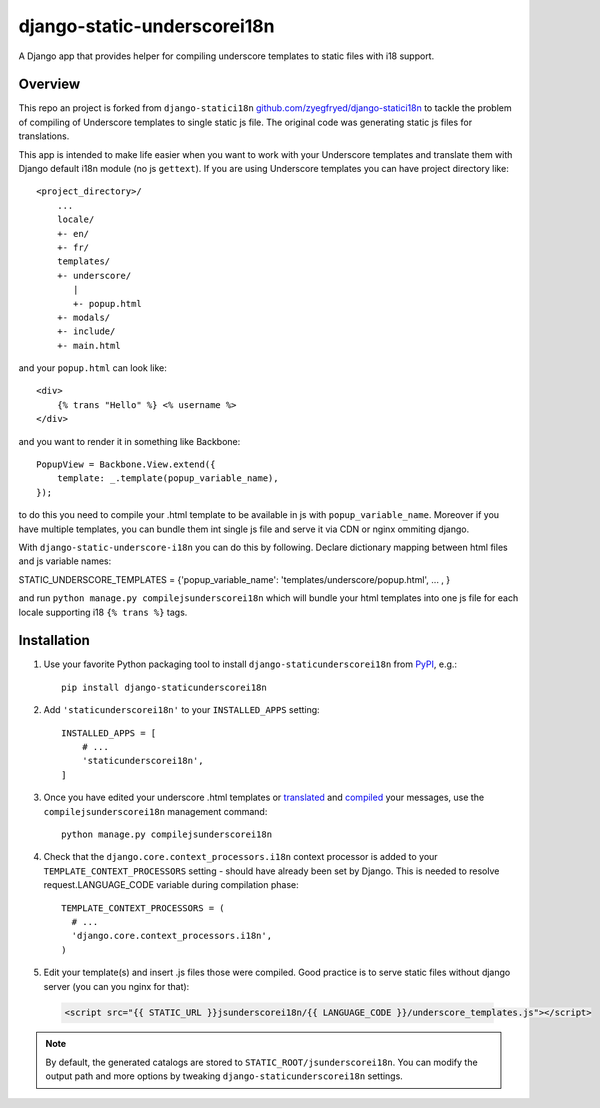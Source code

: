 django-static-underscorei18n
=================

.. image:: https://travis-ci.org/cubicova17/django-static-underscore-i18n.png?branch=master
   :alt: Build Status
   :target: https://travis-ci.org/zyegfryed/django-static-underscore-i18n

A Django app that provides helper for compiling underscore templates to static
files with i18 support.

Overview
--------

This repo an project is forked from ``django-statici18n`` 
`github.com/zyegfryed/django-statici18n`_ to tackle the problem of compiling of Underscore templates to single static js file.
The original code was generating static js files for translations.

This app is intended to make life easier when you want to work with your Underscore templates and translate them with Django default i18n module (no js ``gettext``). If you are using Underscore templates you can have project directory like::

   <project_directory>/
       ...
       locale/
       +- en/
       +- fr/
       templates/
       +- underscore/
          |
          +- popup.html
       +- modals/
       +- include/
       +- main.html

and your ``popup.html`` can look like::

     <div>
         {% trans "Hello" %} <% username %>
     </div>

and you want to render it in something like Backbone::

    PopupView = Backbone.View.extend({
        template: _.template(popup_variable_name),
    });

to do this you need to compile your .html template to be available in js with ``popup_variable_name``. Moreover if you have multiple templates, you can bundle them int single js file and serve it via CDN or nginx ommiting django.

With ``django-static-underscore-i18n`` you can do this by following. Declare dictionary mapping between html files and js variable names::

STATIC_UNDERSCORE_TEMPLATES = {'popup_variable_name': 'templates/underscore/popup.html', ... , }

and run  ``python manage.py compilejsunderscorei18n`` which will bundle your html templates into one js file for each locale supporting i18 ``{% trans %}`` tags.

.. _javascript_catalog view: https://docs.djangoproject.com/en/1.6/topics/i18n/translation/#module-django.views.i18n
.. _adding an overhead: https://docs.djangoproject.com/en/1.6/topics/i18n/translation/#note-on-performance
.. _github.com/zyegfryed/django-statici18n: https://github.com/zyegfryed/django-statici18n

Installation
------------

1. Use your favorite Python packaging tool to install ``django-staticunderscorei18n``
   from `PyPI`_, e.g.::

    pip install django-staticunderscorei18n

2. Add ``'staticunderscorei18n'`` to your ``INSTALLED_APPS`` setting::

    INSTALLED_APPS = [
        # ...
        'staticunderscorei18n',
    ]

3. Once you have edited your underscore .html templates or `translated`_ and `compiled`_ your messages, use the
   ``compilejsunderscorei18n`` management command::

    python manage.py compilejsunderscorei18n

4. Check that the ``django.core.context_processors.i18n`` context processor is added to your
   ``TEMPLATE_CONTEXT_PROCESSORS`` setting - should have already been set by
   Django. This is needed to resolve request.LANGUAGE_CODE variable during compilation phase::

    TEMPLATE_CONTEXT_PROCESSORS = (
      # ...
      'django.core.context_processors.i18n',
    )

5. Edit your template(s) and insert .js files those were compiled. Good practice is to serve static files without django server (you can you nginx for that):

 .. code-block:: html+django

    <script src="{{ STATIC_URL }}jsunderscorei18n/{{ LANGUAGE_CODE }}/underscore_templates.js"></script>

.. note::

    By default, the generated catalogs are stored to ``STATIC_ROOT/jsunderscorei18n``.
    You can modify the output path and more options by tweaking
    ``django-staticunderscorei18n`` settings.

.. _PyPI: http://pypi.python.org/pypi/django-staticunderscorei18n
.. _translated: https://docs.djangoproject.com/en/1.6/topics/i18n/translation/#message-files
.. _compiled: https://docs.djangoproject.com/en/1.6/topics/i18n/translation/#compiling-message-files



